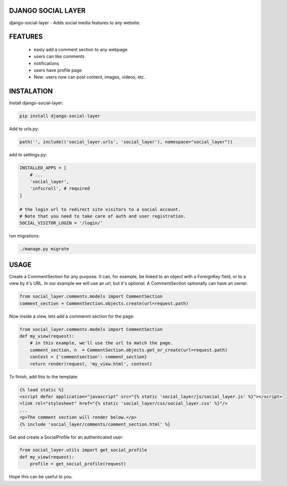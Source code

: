 DJANGO SOCIAL LAYER
---------------------

django-social-layer - Adds social media features to any website.

FEATURES
-----------
    - easly add a comment section to any webpage
    - users can like comments
    - notifications
    - users have profile page
    - New: users now can post content, images, videos, etc.


INSTALATION
-----------

Install django-social-layer:

.. code:: shell

       pip install django-social-layer

Add to urls.py:

.. code:: python

        path('', include(('social_layer.urls', 'social_layer'), namespace="social_layer"))

add to settings.py:

.. code:: python

       INSTALLED_APPS = [
           # ...
           'social_layer',
           'infscroll', # required
       ]

       # the login url to redirect site visitors to a social account.
       # Note that you need to take care of auth and user registration.
       SOCIAL_VISITOR_LOGIN = '/login/'

run migrations:

.. code:: shell

       ./manage.py migrate


USAGE
-----

Create a CommentSection for any purpose. It can, for example, be linked to an \
object with a ForeignKey field, or to a view by it's URL. In our example we will \
use an url, but it's optional. A CommentSection optionally can have an owner.

.. code:: python

    from social_layer.comments.models import CommentSection
    comment_section = CommentSection.objects.create(url=request.path)

Now inside a view, lets add a commennt section for the page:

.. code:: python

    from social_layer.comments.models import CommentSection
    def my_view(request):
        # in this example, we'll use the url to match the page.
        comment_section, n  = CommentSection.objects.get_or_create(url=request.path)
        context = {'commentsection': comment_section}
        return render(request, 'my_view.html', context)


To finish, add this to the template:

.. code:: html

    {% load static %}
    <script defer application="javascript" src="{% static 'social_layer/js/social_layer.js' %}"></script>
    <link rel="stylesheet" href="{% static 'social_layer/css/social_layer.css' %}"/>
    ...
    <p>The comment section will render below.</p>
    {% include 'social_layer/comments/comment_section.html' %}



Get and create a SocialProfile for an authenticated user:

.. code:: python

    from social_layer.utils import get_social_profile
    def my_view(request):
        profile = get_social_profile(request)


Hope this can be useful to you.

